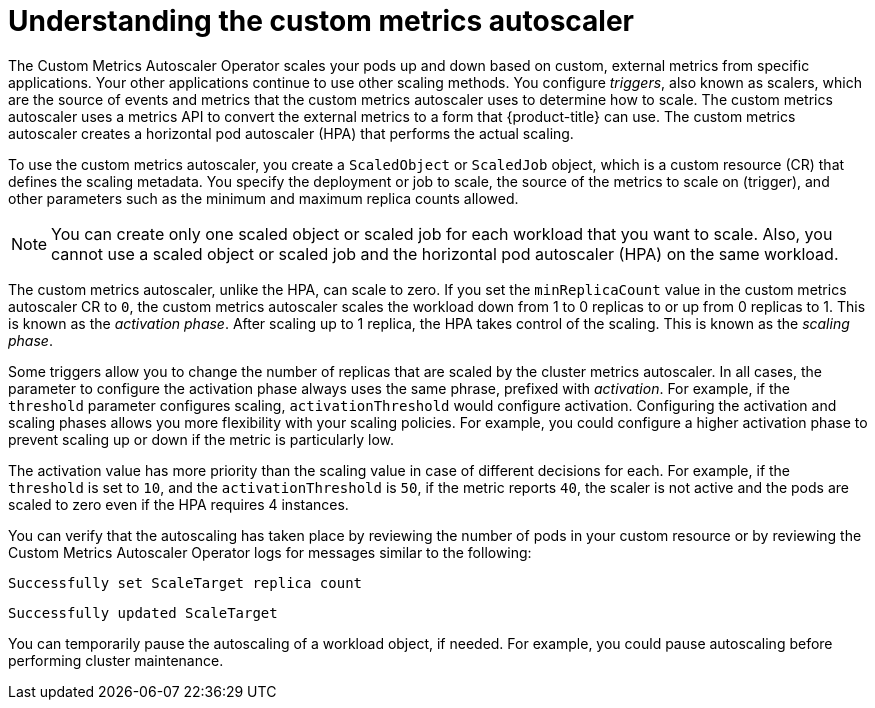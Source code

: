 // Module included in the following assemblies:
//
// * nodes/nodes-pods-autoscaling-custom.adoc

:_content-type: CONCEPT
[id="nodes-pods-autoscaling-custom-about_{context}"]
= Understanding the custom metrics autoscaler

The Custom Metrics Autoscaler Operator scales your pods up and down based on custom, external metrics from specific applications. Your other applications continue to use other scaling methods. You configure _triggers_, also known as scalers, which are the source of events and metrics that the custom metrics autoscaler uses to determine how to scale. The custom metrics autoscaler uses a metrics API to convert the external metrics to a form that {product-title} can use. The custom metrics autoscaler creates a horizontal pod autoscaler (HPA) that performs the actual scaling. 

To use the custom metrics autoscaler, you create a `ScaledObject` or `ScaledJob` object, which is a custom resource (CR) that defines the scaling metadata. You specify the deployment or job to scale, the source of the metrics to scale on (trigger), and other parameters such as the minimum and maximum replica counts allowed. 

[NOTE]
====
You can create only one scaled object or scaled job for each workload that you want to scale. Also, you cannot use a scaled object or scaled job and the horizontal pod autoscaler (HPA) on the same workload.
==== 

The custom metrics autoscaler, unlike the HPA, can scale to zero. If you set the `minReplicaCount` value in the custom metrics autoscaler CR to `0`, the custom metrics autoscaler scales the workload down from 1 to 0 replicas to or up from 0 replicas to 1. This is known as the _activation phase_. After scaling up to 1 replica, the HPA takes control of the scaling. This is known as the _scaling phase_. 

Some triggers allow you to change the number of replicas that are scaled by the cluster metrics autoscaler.  In all cases, the parameter to configure the activation phase always uses the same phrase, prefixed with _activation_. For example, if the `threshold` parameter configures scaling, `activationThreshold` would configure activation. Configuring the activation and scaling phases allows you more flexibility with your scaling policies. For example, you could configure a higher activation phase to prevent scaling up or down if the metric is particularly low.  

The activation value has more priority than the scaling value in case of different decisions for each. For example, if the `threshold` is set to `10`, and the `activationThreshold` is `50`, if the metric reports `40`, the scaler is not active and the pods are scaled to zero even if the HPA requires 4 instances.

////
[NOTE]
====
You can create only one scaled object or scaled job for each workload that you want to scale. Also, you cannot use a scaled object or scaled job and the horizontal pod autoscaler (HPA) on the same workload. If you want to scale based on a custom trigger and CPU/Memory, you can create multiple triggers in the scaled object or scaled job.
==== 
////

You can verify that the autoscaling has taken place by reviewing the number of pods in your custom resource or by reviewing the Custom Metrics Autoscaler Operator logs for messages similar to the following:

[source,terminal]
----
Successfully set ScaleTarget replica count
---- 

[source,terminal]
----
Successfully updated ScaleTarget
---- 

You can temporarily pause the autoscaling of a workload object, if needed. For example, you could pause autoscaling before performing cluster maintenance.
